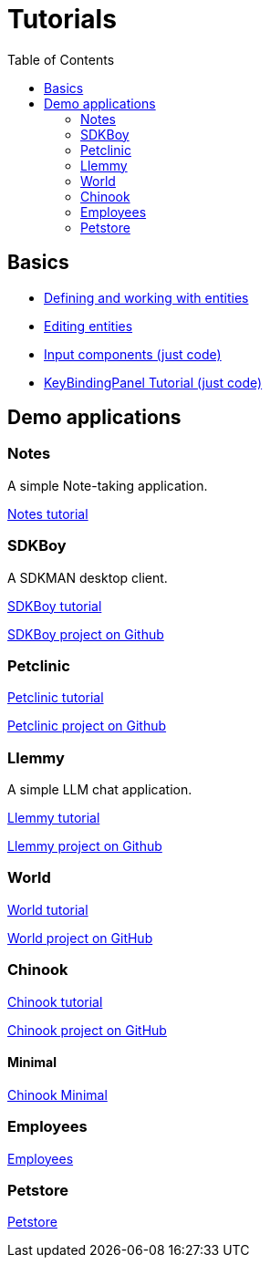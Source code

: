 = Tutorials
:toc: left
:docinfo: shared-head
:basedir: ..

== Basics

** <<{basedir}/tutorials/chinook-entities.adoc#_entity_basics, Defining and working with entities>>
** <<{basedir}/tutorials/chinook-ui.adoc#_ui_basics, Editing entities>>
** <<{basedir}/tutorials/input-components.adoc#_input_components, Input components (just code)>>
** <<{basedir}/tutorials/keybinding.adoc#_keybinding_tutorial, KeyBindingPanel Tutorial (just code)>>

== Demo applications

=== Notes

A simple Note-taking application.

<<{basedir}/tutorials/notes.adoc#_notes, Notes tutorial>>

=== SDKBoy

A SDKMAN desktop client.

link:{basedir}/tutorials/sdkboy/sdkboy.html[SDKBoy tutorial]

link:https://github.com/codion-is/sdkboy[SDKBoy project on Github]

=== Petclinic

link:{basedir}/tutorials/petclinic/petclinic.html[Petclinic tutorial]

link:https://github.com/codion-is/petclinic[Petclinic project on Github]

=== Llemmy

A simple LLM chat application.

link:{basedir}/tutorials/llemmy/llemmy.html[Llemmy tutorial]

link:https://github.com/codion-is/llemmy[Llemmy project on Github]

=== World

link:{basedir}/tutorials/world/world.html[World tutorial]

link:https://github.com/codion-is/world[World project on GitHub]

=== Chinook

link:{basedir}/tutorials/chinook/chinook.html[Chinook tutorial]

link:https://github.com/codion-is/chinook[Chinook project on GitHub]

==== Minimal

<<{basedir}/tutorials/chinook-minimal.adoc#_chinook_minimal_tutorial, Chinook Minimal>>

=== Employees

link:{basedir}/tutorials/employees/employees.html[Employees]

=== Petstore

link:{basedir}/tutorials/petstore/petstore.html[Petstore]